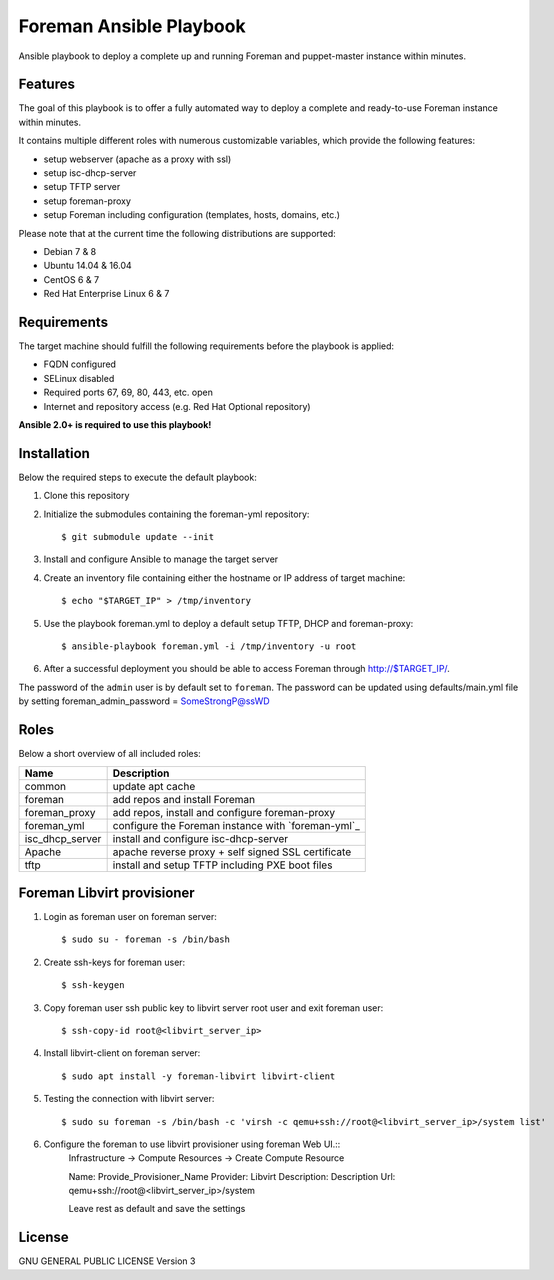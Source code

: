 ========================
Foreman Ansible Playbook
========================

Ansible playbook to deploy a complete up and running Foreman and puppet-master instance within
minutes.

Features
========
The goal of this playbook is to offer a fully automated way to deploy a
complete and ready-to-use Foreman instance within minutes.

It contains multiple different roles with numerous customizable variables,
which provide the following features:

* setup webserver (apache as a proxy with ssl)
* setup isc-dhcp-server
* setup TFTP server
* setup foreman-proxy
* setup Foreman including configuration (templates, hosts, domains, etc.)

Please note that at the current time the following distributions are supported:

* Debian 7 & 8
* Ubuntu 14.04 & 16.04
* CentOS 6 & 7
* Red Hat Enterprise Linux 6 & 7

Requirements
============
The target machine should fulfill the following requirements before the
playbook is applied:

* FQDN configured
* SELinux disabled
* Required ports 67, 69, 80, 443, etc. open
* Internet and repository access (e.g. Red Hat Optional repository)

**Ansible 2.0+ is required to use this playbook!**

Installation
============
Below the required steps to execute the default playbook:

1. Clone this repository
2. Initialize the submodules containing the foreman-yml repository: ::

   $ git submodule update --init

3. Install and configure Ansible to manage the target server
4. Create an inventory file containing either the hostname or IP address of
   target machine: ::

    $ echo "$TARGET_IP" > /tmp/inventory

5. Use the playbook foreman.yml to deploy a default setup TFTP, DHCP and foreman-proxy: ::

    $ ansible-playbook foreman.yml -i /tmp/inventory -u root

6. After a successful deployment you should be able to access Foreman through http://$TARGET_IP/.

The password of the ``admin`` user is by default set to ``foreman``. The password can be updated using defaults/main.yml file by setting foreman_admin_password = SomeStrongP@ssWD

Roles
=====
Below a short overview of all included roles:

+-----------------+----------------------------------------------------+
| Name            | Description                                        |
+=================+====================================================+
| common          | update apt cache                                   |
+-----------------+----------------------------------------------------+
| foreman         | add repos and install Foreman                      |
+-----------------+----------------------------------------------------+
| foreman_proxy   | add repos, install and configure foreman-proxy     |
+-----------------+----------------------------------------------------+
| foreman_yml     | configure the Foreman instance with `foreman-yml`_ |
+-----------------+----------------------------------------------------+
| isc_dhcp_server | install and configure isc-dhcp-server              |
+-----------------+----------------------------------------------------+
| Apache          | apache reverse proxy + self signed SSL certificate |
+-----------------+----------------------------------------------------+
| tftp            | install and setup TFTP including PXE boot files    |
+-----------------+----------------------------------------------------+

Foreman Libvirt provisioner
===========================
1. Login as foreman user on foreman server::

    $ sudo su - foreman -s /bin/bash

2. Create ssh-keys for foreman user::

    $ ssh-keygen

3. Copy foreman user ssh public key to libvirt server root user and exit foreman user::

    $ ssh-copy-id root@<libvirt_server_ip>

4. Install libvirt-client on foreman server::

    $ sudo apt install -y foreman-libvirt libvirt-client

5. Testing the connection with libvirt server::

    $ sudo su foreman -s /bin/bash -c 'virsh -c qemu+ssh://root@<libvirt_server_ip>/system list'

6. Configure the foreman to use libvirt provisioner using foreman Web UI.::
      Infrastructure -> Compute Resources -> Create Compute Resource

      Name: Provide_Provisioner_Name
      Provider: Libvirt
      Description: Description
      Url: qemu+ssh://root@<libvirt_server_ip>/system

      Leave rest as default and save the settings

License
=======
GNU GENERAL PUBLIC LICENSE Version 3